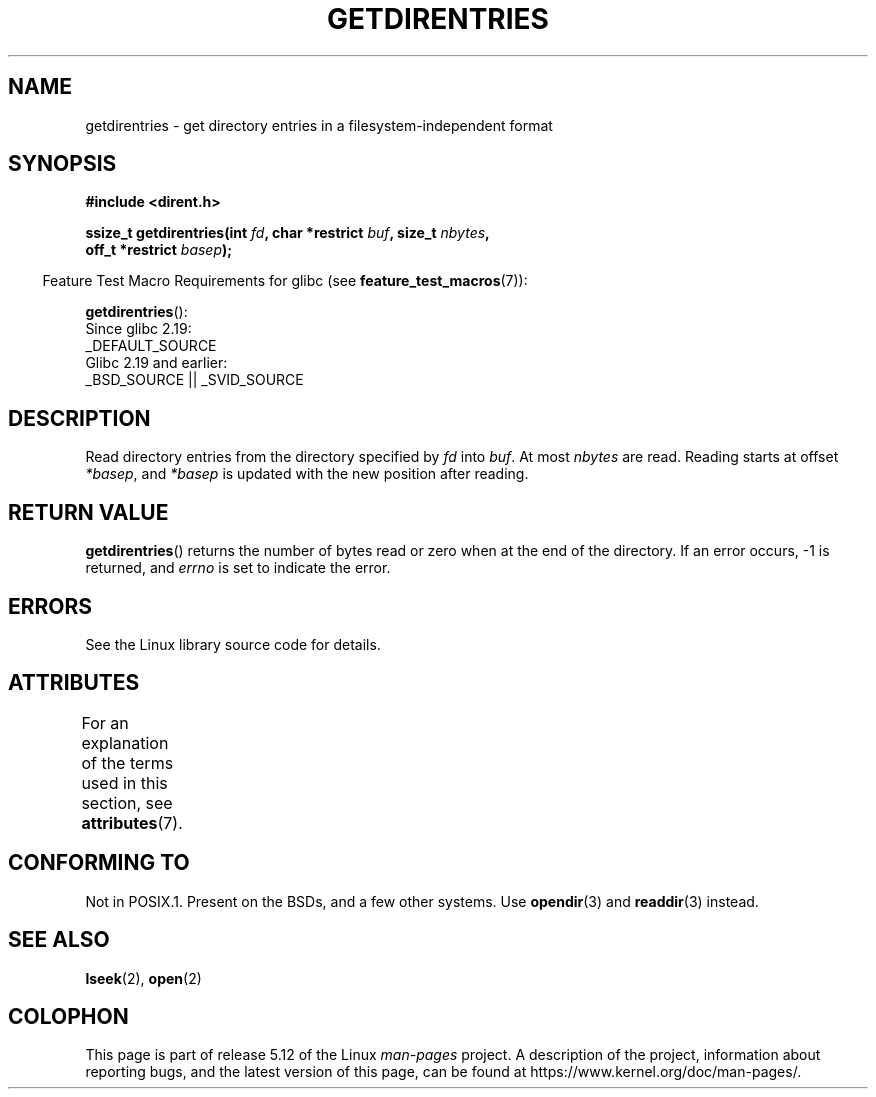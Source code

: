 .\" Copyright 1993 Rickard E. Faith (faith@cs.unc.edu)
.\" Portions extracted from /usr/include/dirent.h are:
.\"                    Copyright 1991, 1992 Free Software Foundation
.\"
.\" %%%LICENSE_START(VERBATIM)
.\" Permission is granted to make and distribute verbatim copies of this
.\" manual provided the copyright notice and this permission notice are
.\" preserved on all copies.
.\"
.\" Permission is granted to copy and distribute modified versions of this
.\" manual under the conditions for verbatim copying, provided that the
.\" entire resulting derived work is distributed under the terms of a
.\" permission notice identical to this one.
.\"
.\" Since the Linux kernel and libraries are constantly changing, this
.\" manual page may be incorrect or out-of-date.  The author(s) assume no
.\" responsibility for errors or omissions, or for damages resulting from
.\" the use of the information contained herein.  The author(s) may not
.\" have taken the same level of care in the production of this manual,
.\" which is licensed free of charge, as they might when working
.\" professionally.
.\"
.\" Formatted or processed versions of this manual, if unaccompanied by
.\" the source, must acknowledge the copyright and authors of this work.
.\" %%%LICENSE_END
.\"
.TH GETDIRENTRIES 3 2021-03-22 "GNU" "Linux Programmer's Manual"
.SH NAME
getdirentries \- get directory entries in a filesystem-independent format
.SH SYNOPSIS
.nf
.B #include <dirent.h>
.PP
.BI "ssize_t getdirentries(int " fd ", char *restrict " buf ", size_t " nbytes ,
.BI "                      off_t *restrict " basep );
.fi
.PP
.RS -4
Feature Test Macro Requirements for glibc (see
.BR feature_test_macros (7)):
.RE
.PP
.BR getdirentries ():
.nf
    Since glibc 2.19:
        _DEFAULT_SOURCE
    Glibc 2.19 and earlier:
        _BSD_SOURCE || _SVID_SOURCE
.fi
.SH DESCRIPTION
Read directory entries from the directory specified by
.I fd
into
.IR buf .
At most
.I nbytes
are read.
Reading starts at offset
.IR *basep ,
and
.I *basep
is updated with the new position after reading.
.SH RETURN VALUE
.BR getdirentries ()
returns the number of bytes read or zero when at the end of the directory.
If an error occurs, \-1 is returned, and
.I errno
is set to indicate the error.
.SH ERRORS
See the Linux library source code for details.
.SH ATTRIBUTES
For an explanation of the terms used in this section, see
.BR attributes (7).
.ad l
.nh
.TS
allbox;
lbx lb lb
l l l.
Interface	Attribute	Value
T{
.BR getdirentries ()
T}	Thread safety	MT-Safe
.TE
.hy
.ad
.sp 1
.SH CONFORMING TO
Not in POSIX.1.
Present on the BSDs, and a few other systems.
Use
.BR opendir (3)
and
.BR readdir (3)
instead.
.SH SEE ALSO
.BR lseek (2),
.BR open (2)
.SH COLOPHON
This page is part of release 5.12 of the Linux
.I man-pages
project.
A description of the project,
information about reporting bugs,
and the latest version of this page,
can be found at
\%https://www.kernel.org/doc/man\-pages/.
